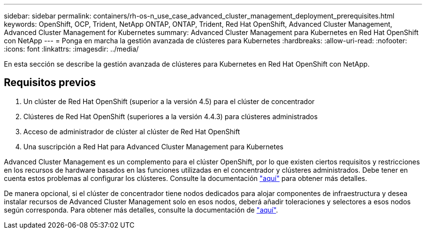 ---
sidebar: sidebar 
permalink: containers/rh-os-n_use_case_advanced_cluster_management_deployment_prerequisites.html 
keywords: OpenShift, OCP, Trident, NetApp ONTAP, ONTAP, Trident, Red Hat OpenShift, Advanced Cluster Management, Advanced Cluster Management for Kubernetes 
summary: Advanced Cluster Management para Kubernetes en Red Hat OpenShift con NetApp 
---
= Ponga en marcha la gestión avanzada de clústeres para Kubernetes
:hardbreaks:
:allow-uri-read: 
:nofooter: 
:icons: font
:linkattrs: 
:imagesdir: ../media/


[role="lead"]
En esta sección se describe la gestión avanzada de clústeres para Kubernetes en Red Hat OpenShift con NetApp.



== Requisitos previos

. Un clúster de Red Hat OpenShift (superior a la versión 4.5) para el clúster de concentrador
. Clústeres de Red Hat OpenShift (superiores a la versión 4.4.3) para clústeres administrados
. Acceso de administrador de clúster al clúster de Red Hat OpenShift
. Una suscripción a Red Hat para Advanced Cluster Management para Kubernetes


Advanced Cluster Management es un complemento para el clúster OpenShift, por lo que existen ciertos requisitos y restricciones en los recursos de hardware basados en las funciones utilizadas en el concentrador y clústeres administrados. Debe tener en cuenta estos problemas al configurar los clústeres. Consulte la documentación https://access.redhat.com/documentation/en-us/red_hat_advanced_cluster_management_for_kubernetes/2.2/html-single/install/index#network-configuration["aquí"] para obtener más detalles.

De manera opcional, si el clúster de concentrador tiene nodos dedicados para alojar componentes de infraestructura y desea instalar recursos de Advanced Cluster Management solo en esos nodos, deberá añadir toleraciones y selectores a esos nodos según corresponda. Para obtener más detalles, consulte la documentación de https://access.redhat.com/documentation/en-us/red_hat_advanced_cluster_management_for_kubernetes/2.2/html/install/installing#installing-on-infra-node["aquí"].
